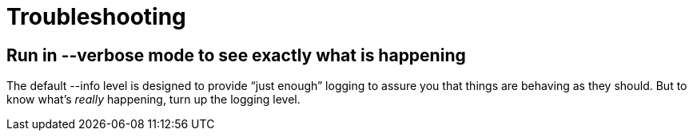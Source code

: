 = Troubleshooting

== Run in --verbose mode to see exactly what is happening

The default --info level is designed to provide "`just enough`" logging to assure you that things are behaving as they
should. But to know what's _really_ happening, turn up the logging level.

